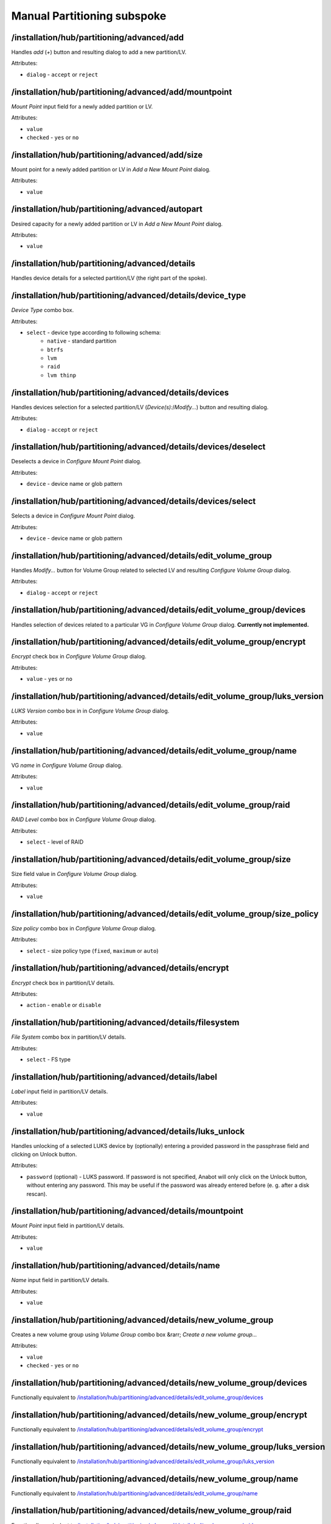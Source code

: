 ============================
Manual Partitioning subspoke
============================


/installation/hub/partitioning/advanced/add
===========================================
Handles *add* (*+*) button and resulting dialog to add a new partition/LV.

Attributes:

* ``dialog`` - ``accept`` or ``reject``

/installation/hub/partitioning/advanced/add/mountpoint
======================================================
*Mount Point* input field for a newly added partition or LV.

Attributes:

* ``value``
* ``checked`` - ``yes`` or ``no``

/installation/hub/partitioning/advanced/add/size
================================================
Mount point for a newly added partition or LV in *Add a New Mount Point* dialog.


Attributes:

* ``value``

/installation/hub/partitioning/advanced/autopart
================================================
Desired capacity for a newly added partition or LV in *Add a New Mount Point* dialog.

Attributes:

* ``value``

/installation/hub/partitioning/advanced/details
===============================================
Handles device details for a selected partition/LV (the right part of the spoke).

/installation/hub/partitioning/advanced/details/device_type
===========================================================
*Device Type* combo box.

Attributes:

* ``select`` - device type according to following schema:
    * ``native`` - standard partition
    * ``btrfs``
    * ``lvm``
    * ``raid``
    * ``lvm thinp``

/installation/hub/partitioning/advanced/details/devices
=======================================================
Handles devices selection for a selected partition/LV (*Device(s):*/*Modify...*) button
and resulting dialog.

Attributes:

* ``dialog`` - ``accept`` or ``reject``

/installation/hub/partitioning/advanced/details/devices/deselect
================================================================
Deselects a device in *Configure Mount Point* dialog.

Attributes:

* ``device`` - device name or glob pattern

/installation/hub/partitioning/advanced/details/devices/select
==============================================================
Selects a device in *Configure Mount Point* dialog.

Attributes:

* ``device`` - device name or glob pattern

/installation/hub/partitioning/advanced/details/edit_volume_group
=================================================================
Handles *Modify...* button for Volume Group related to selected LV and
resulting *Configure Volume Group* dialog.

Attributes:

* ``dialog`` - ``accept`` or ``reject``

/installation/hub/partitioning/advanced/details/edit_volume_group/devices
=========================================================================
Handles selection of devices related to a particular VG in
*Configure Volume Group* dialog. **Currently not implemented.**

/installation/hub/partitioning/advanced/details/edit_volume_group/encrypt
=========================================================================
*Encrypt* check box in *Configure Volume Group* dialog.

Attributes:

* ``value`` - ``yes`` or ``no``

/installation/hub/partitioning/advanced/details/edit_volume_group/luks_version
==============================================================================
*LUKS Version* combo box in in *Configure Volume Group* dialog.

Attributes:

* ``value``

/installation/hub/partitioning/advanced/details/edit_volume_group/name
======================================================================
VG *name* in *Configure Volume Group* dialog.

Attributes:

* ``value``

/installation/hub/partitioning/advanced/details/edit_volume_group/raid
======================================================================
*RAID Level* combo box in *Configure Volume Group* dialog.

Attributes:

* ``select`` - level of RAID

/installation/hub/partitioning/advanced/details/edit_volume_group/size
======================================================================
Size field value in *Configure Volume Group* dialog.

Attributes:

* ``value``

/installation/hub/partitioning/advanced/details/edit_volume_group/size_policy
=============================================================================
*Size policy* combo box in *Configure Volume Group* dialog.

Attributes:

* ``select`` - size policy type (``fixed``, ``maximum`` or ``auto``)

/installation/hub/partitioning/advanced/details/encrypt
=======================================================
*Encrypt* check box in partition/LV details.

Attributes:

* ``action`` - ``enable`` or ``disable``

/installation/hub/partitioning/advanced/details/filesystem
==========================================================
*File System* combo box in partition/LV details.

Attributes:

* ``select`` - FS type

/installation/hub/partitioning/advanced/details/label
=====================================================
*Label* input field in partition/LV details.

Attributes:

* ``value``

/installation/hub/partitioning/advanced/details/luks_unlock
===========================================================
Handles unlocking of a selected LUKS device by (optionally) entering
a provided password in the passphrase field and clicking on Unlock button.

Attributes:

* ``password`` (optional) - LUKS password. If password is not specified,
  Anabot will only click on the Unlock button, without entering any
  password. This may be useful if the password was already entered before
  (e. g. after a disk rescan).

/installation/hub/partitioning/advanced/details/mountpoint
==========================================================
*Mount Point* input field in partition/LV details.

Attributes:

* ``value``

/installation/hub/partitioning/advanced/details/name
====================================================
*Name* input field in partition/LV details.

Attributes:

* ``value``

/installation/hub/partitioning/advanced/details/new_volume_group
================================================================
Creates a new volume group using *Volume Group* combo box &rarr;
*Create a new volume group...*

Attributes:

* ``value``
* ``checked`` - ``yes`` or ``no``

/installation/hub/partitioning/advanced/details/new_volume_group/devices
========================================================================
Functionally equivalent to `/installation/hub/partitioning/advanced/details/edit_volume_group/devices`_

/installation/hub/partitioning/advanced/details/new_volume_group/encrypt
========================================================================
Functionally equivalent to `/installation/hub/partitioning/advanced/details/edit_volume_group/encrypt`_

/installation/hub/partitioning/advanced/details/new_volume_group/luks_version
=============================================================================
Functionally equivalent to `/installation/hub/partitioning/advanced/details/edit_volume_group/luks_version`_

/installation/hub/partitioning/advanced/details/new_volume_group/name
=====================================================================
Functionally equivalent to `/installation/hub/partitioning/advanced/details/edit_volume_group/name`_

/installation/hub/partitioning/advanced/details/new_volume_group/raid
=====================================================================
Functionally equivalent to `/installation/hub/partitioning/advanced/details/edit_volume_group/raid`_

/installation/hub/partitioning/advanced/details/new_volume_group/size
=====================================================================
Functionally equivalent to `/installation/hub/partitioning/advanced/details/edit_volume_group/size`_

/installation/hub/partitioning/advanced/details/new_volume_group/size_policy
============================================================================
Functionally equivalent to `/installation/hub/partitioning/advanced/details/edit_volume_group/size_policy`_

/installation/hub/partitioning/advanced/details/raid_type
=========================================================
*RAID Level* combo box in partition/LV details.

Attributes:

* ``select``

/installation/hub/partitioning/advanced/details/reformat
========================================================
*Reformat* check box in partition/LV details.

Attributes:

* ``action`` - ``check`` or ``uncheck``

/installation/hub/partitioning/advanced/details/size
====================================================
*Desired Capacity* input field in partition/LV details.

Attributes:

* ``value``

/installation/hub/partitioning/advanced/details/update
======================================================
Clicks on *Update Settings* button in partition/LV details.

/installation/hub/partitioning/advanced/done
============================================
*Done* button

/installation/hub/partitioning/advanced/encrypt_data
====================================================
*Encrypt my data* check box on the left side of *Manual Partitioning* subspoke
present before automated creation of partitioning layout.

Attributes:

* ``action`` - ``enable`` or ``disable``

/installation/hub/partitioning/advanced/luks_dialog
===================================================
Equivalent to :ref:`recipe_elements/partitioning:/installation/hub/partitioning/luks_dialog`
(including child elements).

..
    /installation/hub/partitioning/advanced/luks_dialog/cancel
    ==========================================================
    Cancels the *Disk Encryption Passphrase* dialog.

    /installation/hub/partitioning/advanced/luks_dialog/confirm_password
    ====================================================================
    *Confirm:* password field in *Disk Encryption Passphrase* dialog.

    Attributes:

    * ``value``

    /installation/hub/partitioning/advanced/luks_dialog/keyboard
    ============================================================
    Switches keyboard layout to a required one in *Disk Encryption Passphrase* dialog.

    Attributes:

    * ``layout``

    /installation/hub/partitioning/advanced/luks_dialog/password
    ============================================================
    *Passphrase* field in *Disk Encryption Passphrase* dialog.

    Attributes:

    * ``value``

    /installation/hub/partitioning/advanced/luks_dialog/save
    ========================================================
    Confirms the *Disk Encryption Passphrase* dialog (clicks on *Save Passphrase* button).

/installation/hub/partitioning/advanced/remove
==============================================
Handles *remove* (*-*) button and the resulting confirmation dialog.

Attributes:

* ``dialog`` - ``accept`` or ``reject``

/installation/hub/partitioning/advanced/remove/also_related
===========================================================
Handles *Delete all file systems which are only used by Red Hat Enterprise Linux X.Y
for <arch>* check box.

Attributes:

* ``value`` - ``yes`` or ``no``

/installation/hub/partitioning/advanced/rescan
==============================================
Handles *Reload storage configuration from disk* (rescan) button and related dialog.

Attributes:

* ``dialog`` - ``accept`` or ``reject``

/installation/hub/partitioning/advanced/rescan/push_rescan
==========================================================
Clicks on *Rescan Disks* button in *Rescan Disks* dialog.

/installation/hub/partitioning/advanced/schema
==============================================
Handles partitioning schema (*New mount points will use the following 
partitioning scheme:*) combo box.

Attributes:

* ``value`` - device type according to following schema:
    * ``native`` - standard partition
    * ``btrfs``
    * ``lvm``
    * ``raid``
    * ``lvm thinp``

/installation/hub/partitioning/advanced/select
==============================================
Shortcut to select and handle a set of available partitions/LVs based
on specified criteria.

Attributes:

* ``device`` - device name (e. g. `/dev/vda`) or glob pattern
* ``mountpoint`` - mount point path (or glob pattern)

/installation/hub/partitioning/advanced/select/details
======================================================
Configures details for selected partition(s)/LV(s) in the same way as
`/installation/hub/partitioning/advanced/details`_, including child elements.

..
    It's likely not necessary to repeat the already mentioned paths/elements:

    /installation/hub/partitioning/advanced/select/details/device_type
    ==================================================================
    Equivalent to `/installation/hub/partitioning/advanced/details/device_type`_.

    /installation/hub/partitioning/advanced/select/details/devices
    ==============================================================
    Equivalent to `/installation/hub/partitioning/advanced/details/devices`_.

    /installation/hub/partitioning/advanced/select/details/devices/deselect
    =======================================================================
    Equivalent to `/installation/hub/partitioning/advanced/details/devices/deselect`_.

    /installation/hub/partitioning/advanced/select/details/devices/select
    =====================================================================
    Equivalent to `/installation/hub/partitioning/advanced/details/devices/select`_.

    /installation/hub/partitioning/advanced/select/details/edit_volume_group
    ========================================================================
    Equivalent to `/installation/hub/partitioning/advanced/details/edit_volume_group`_.

    /installation/hub/partitioning/advanced/select/details/edit_volume_group/devices
    ================================================================================
    Equivalent to `/installation/hub/partitioning/advanced/details/edit_volume_group/devices`_.

    /installation/hub/partitioning/advanced/select/details/edit_volume_group/encrypt
    ================================================================================
    Equivalent to `/installation/hub/partitioning/advanced/details/edit_volume_group/encrypt`_.

    /installation/hub/partitioning/advanced/select/details/edit_volume_group/luks_version
    =====================================================================================
    Equivalent to `/installation/hub/partitioning/advanced/details/edit_volume_group/luks_version`_.

    /installation/hub/partitioning/advanced/select/details/edit_volume_group/name
    =============================================================================
    Equivalent to `/installation/hub/partitioning/advanced/details/edit_volume_group/name`_.

    /installation/hub/partitioning/advanced/select/details/edit_volume_group/raid
    =============================================================================
    Equivalent to `/installation/hub/partitioning/advanced/details/edit_volume_group/raid`_.

    /installation/hub/partitioning/advanced/select/details/edit_volume_group/size
    =============================================================================
    Equivalent to `/installation/hub/partitioning/advanced/details/edit_volume_group/size`_.

    /installation/hub/partitioning/advanced/select/details/edit_volume_group/size_policy
    ====================================================================================
    Equivalent to `/installation/hub/partitioning/advanced/details/edit_volume_group/size_policy`_.

    /installation/hub/partitioning/advanced/select/details/encrypt
    ==============================================================
    Equivalent to `/installation/hub/partitioning/advanced/details/encrypt`_.

    /installation/hub/partitioning/advanced/select/details/filesystem
    =================================================================
    Equivalent to `/installation/hub/partitioning/advanced/details/filesystem`_.

    /installation/hub/partitioning/advanced/select/details/label
    ============================================================
    Equivalent to `/installation/hub/partitioning/advanced/details/label`_.

    /installation/hub/partitioning/advanced/select/details/mountpoint
    =================================================================
    Equivalent to `/installation/hub/partitioning/advanced/details/mountpoint`_.

    /installation/hub/partitioning/advanced/select/details/name
    ===========================================================
    Equivalent to `/installation/hub/partitioning/advanced/details/name`_.

    /installation/hub/partitioning/advanced/select/details/new_volume_group
    =======================================================================
    Equivalent to `/installation/hub/partitioning/advanced/details/new_volume_group`_.

    /installation/hub/partitioning/advanced/select/details/new_volume_group/devices
    ===============================================================================


    Attributes:

    * ``value``
    * ``checked`` - ``yes`` or ``no``

    /installation/hub/partitioning/advanced/select/details/new_volume_group/encrypt
    ===============================================================================


    Attributes:

    * ``value``
    * ``checked`` - ``yes`` or ``no``

    /installation/hub/partitioning/advanced/select/details/new_volume_group/luks_version
    ====================================================================================


    Attributes:

    * ``value``
    * ``checked`` - ``yes`` or ``no``

    /installation/hub/partitioning/advanced/select/details/new_volume_group/name
    ============================================================================


    Attributes:

    * ``value``
    * ``checked`` - ``yes`` or ``no``

    /installation/hub/partitioning/advanced/select/details/new_volume_group/raid
    ============================================================================


    Attributes:

    * ``value``
    * ``checked`` - ``yes`` or ``no``

    /installation/hub/partitioning/advanced/select/details/new_volume_group/size
    ============================================================================


    Attributes:

    * ``value``
    * ``checked`` - ``yes`` or ``no``

    /installation/hub/partitioning/advanced/select/details/new_volume_group/size_policy
    ===================================================================================


    Attributes:

    * ``value``
    * ``checked`` - ``yes`` or ``no``

    /installation/hub/partitioning/advanced/select/details/raid_type
    ================================================================


    Attributes:

    * ``value``
    * ``checked`` - ``yes`` or ``no``

    /installation/hub/partitioning/advanced/select/details/reformat
    ===============================================================


    Attributes:

    * ``value``
    * ``checked`` - ``yes`` or ``no``

    /installation/hub/partitioning/advanced/select/details/size
    ===========================================================


    Attributes:

    * ``value``
    * ``checked`` - ``yes`` or ``no``

    /installation/hub/partitioning/advanced/select/details/update
    =============================================================


    Attributes:

    * ``value``
    * ``checked`` - ``yes`` or ``no``

/installation/hub/partitioning/advanced/select/remove
=====================================================
Equivalent to `/installation/hub/partitioning/advanced/remove`_.


/installation/hub/partitioning/advanced/select/remove/also_related
==================================================================
Equivalent to `/installation/hub/partitioning/advanced/remove/also_related`_.

/installation/hub/partitioning/advanced/summary
===============================================
Handles *Summary of Changes* dialog.

Attributes:

* ``dialog`` - ``accept`` or ``reject``
